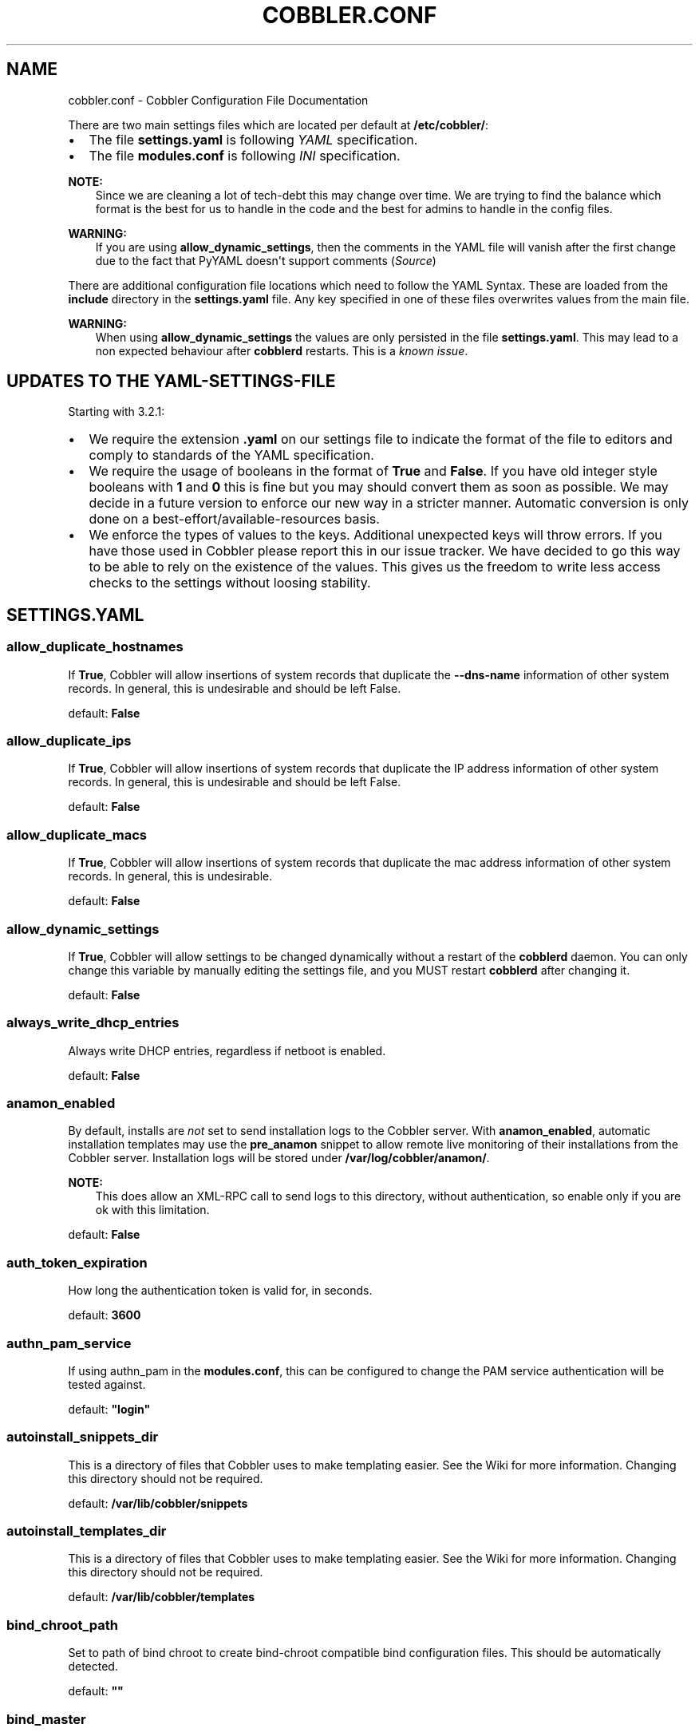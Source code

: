 .\" Man page generated from reStructuredText.
.
.TH "COBBLER.CONF" "5" "Nov 17, 2024" "3.2" "Cobbler"
.SH NAME
cobbler.conf \- Cobbler Configuration File Documentation
.
.nr rst2man-indent-level 0
.
.de1 rstReportMargin
\\$1 \\n[an-margin]
level \\n[rst2man-indent-level]
level margin: \\n[rst2man-indent\\n[rst2man-indent-level]]
-
\\n[rst2man-indent0]
\\n[rst2man-indent1]
\\n[rst2man-indent2]
..
.de1 INDENT
.\" .rstReportMargin pre:
. RS \\$1
. nr rst2man-indent\\n[rst2man-indent-level] \\n[an-margin]
. nr rst2man-indent-level +1
.\" .rstReportMargin post:
..
.de UNINDENT
. RE
.\" indent \\n[an-margin]
.\" old: \\n[rst2man-indent\\n[rst2man-indent-level]]
.nr rst2man-indent-level -1
.\" new: \\n[rst2man-indent\\n[rst2man-indent-level]]
.in \\n[rst2man-indent\\n[rst2man-indent-level]]u
..
.sp
There are two main settings files which are located per default at \fB/etc/cobbler/\fP:
.INDENT 0.0
.IP \(bu 2
The file \fBsettings.yaml\fP is following \fI\%YAML\fP specification.
.IP \(bu 2
The file \fBmodules.conf\fP is following
\fI\%INI\fP specification.
.UNINDENT
.sp
\fBNOTE:\fP
.INDENT 0.0
.INDENT 3.5
Since we are cleaning a lot of tech\-debt this may change over time. We are trying to find the balance which
format is the best for us to handle in the code and the best for admins to handle in the config files.
.UNINDENT
.UNINDENT
.sp
\fBWARNING:\fP
.INDENT 0.0
.INDENT 3.5
If you are using \fBallow_dynamic_settings\fP, then the comments in the YAML file will vanish after the first
change due to the fact that PyYAML doesn\(aqt support comments
(\fI\%Source\fP)
.UNINDENT
.UNINDENT
.sp
There are additional configuration file locations which need to follow the YAML Syntax. These are loaded from the
\fBinclude\fP directory in the \fBsettings.yaml\fP file. Any key specified in one of these files overwrites values from the
main file.
.sp
\fBWARNING:\fP
.INDENT 0.0
.INDENT 3.5
When using \fBallow_dynamic_settings\fP the values are only persisted in the file \fBsettings.yaml\fP\&. This
may lead to a non expected behaviour after \fBcobblerd\fP restarts. This is a
\fI\%known issue\fP\&.
.UNINDENT
.UNINDENT
.SH UPDATES TO THE YAML-SETTINGS-FILE
.sp
Starting with 3.2.1:
.INDENT 0.0
.IP \(bu 2
We require the extension \fB\&.yaml\fP on our settings file to indicate the format of the file to editors and comply to
standards of the YAML specification.
.IP \(bu 2
We require the usage of booleans in the format of \fBTrue\fP and \fBFalse\fP\&. If you have old integer style booleans with
\fB1\fP and \fB0\fP this is fine but you may should convert them as soon as possible. We may decide in a future version to
enforce our new way in a stricter manner. Automatic conversion is only done on a best\-effort/available\-resources
basis.
.IP \(bu 2
We enforce the types of values to the keys. Additional unexpected keys will throw errors. If you have those used in
Cobbler please report this in our issue tracker. We have decided to go this way to be able to rely on the existence
of the values. This gives us the freedom to write less access checks to the settings without loosing stability.
.UNINDENT
.SH SETTINGS.YAML
.SS allow_duplicate_hostnames
.sp
If \fBTrue\fP, Cobbler will allow insertions of system records that duplicate the \fB\-\-dns\-name\fP information of other
system records. In general, this is undesirable and should be left False.
.sp
default: \fBFalse\fP
.SS allow_duplicate_ips
.sp
If \fBTrue\fP, Cobbler will allow insertions of system records that duplicate the IP address information of other system
records. In general, this is undesirable and should be left False.
.sp
default: \fBFalse\fP
.SS allow_duplicate_macs
.sp
If \fBTrue\fP, Cobbler will allow insertions of system records that duplicate the mac address information of other system
records. In general, this is undesirable.
.sp
default: \fBFalse\fP
.SS allow_dynamic_settings
.sp
If \fBTrue\fP, Cobbler will allow settings to be changed dynamically without a restart of the \fBcobblerd\fP daemon. You can
only change this variable by manually editing the settings file, and you MUST restart \fBcobblerd\fP after changing it.
.sp
default: \fBFalse\fP
.SS always_write_dhcp_entries
.sp
Always write DHCP entries, regardless if netboot is enabled.
.sp
default: \fBFalse\fP
.SS anamon_enabled
.sp
By default, installs are \fInot\fP set to send installation logs to the Cobbler server. With \fBanamon_enabled\fP, automatic
installation templates may use the \fBpre_anamon\fP snippet to allow remote live monitoring of their installations from
the Cobbler server. Installation logs will be stored under \fB/var/log/cobbler/anamon/\fP\&.
.sp
\fBNOTE:\fP
.INDENT 0.0
.INDENT 3.5
This does allow an XML\-RPC call to send logs to this directory, without authentication, so enable only if you
are ok with this limitation.
.UNINDENT
.UNINDENT
.sp
default: \fBFalse\fP
.SS auth_token_expiration
.sp
How long the authentication token is valid for, in seconds.
.sp
default: \fB3600\fP
.SS authn_pam_service
.sp
If using authn_pam in the \fBmodules.conf\fP, this can be configured to change the PAM service authentication will be
tested against.
.sp
default: \fB"login"\fP
.SS autoinstall_snippets_dir
.sp
This is a directory of files that Cobbler uses to make templating easier. See the Wiki for more information. Changing
this directory should not be required.
.sp
default: \fB/var/lib/cobbler/snippets\fP
.SS autoinstall_templates_dir
.sp
This is a directory of files that Cobbler uses to make templating easier. See the Wiki for more information. Changing
this directory should not be required.
.sp
default: \fB/var/lib/cobbler/templates\fP
.SS bind_chroot_path
.sp
Set to path of bind chroot to create bind\-chroot compatible bind configuration files. This should be automatically
detected.
.sp
default: \fB""\fP
.SS bind_master
.sp
Set to the ip address of the master bind DNS server for creating secondary bind configuration files.
.sp
default: \fB127.0.0.1\fP
.SS boot_loader_conf_template_dir
.sp
Location of templates used for boot loader config generation.
.sp
default: \fB"/etc/cobbler/boot_loader_conf"\fP
.SS bootloaders_dir
.sp
The location where Cobbler searches for the bootloaders to copy into the web directory.
.sp
default: \fB/var/lib/cobbler/loaders\fP
.SS grubconfig_dir
.sp
The location where Cobbler searches for GRUB configuration files.
.sp
default: \fB/var/lib/cobbler/grub_config\fP
.SS build_reporting_*
.sp
Email out a report when Cobbler finishes installing a system.
.INDENT 0.0
.IP \(bu 2
enabled: Set to \fBtrue\fP to turn this feature on
.IP \(bu 2
email: Which addresses to email
.IP \(bu 2
ignorelist: TODO
.IP \(bu 2
sender: Optional
.IP \(bu 2
smtp_server: Used to specify another server for an MTA.
.IP \(bu 2
subject: Use the default subject unless overridden.
.UNINDENT
.sp
defaults:
.INDENT 0.0
.INDENT 3.5
.sp
.nf
.ft C
build_reporting_enabled: false
build_reporting_sender: ""
build_reporting_email: [ \(aqroot@localhost\(aq ]
build_reporting_smtp_server: "localhost"
build_reporting_subject: ""
build_reporting_ignorelist: [ "" ]
.ft P
.fi
.UNINDENT
.UNINDENT
.SS buildisodir
.sp
Used for caching the intermediate files for ISO\-Building. You may want to use a SSD, a tmpfs or something which does not
persist across reboots and can be easily thrown away but is also fast.
.sp
default: \fB/var/cache/cobbler/buildiso\fP
.SS cache_enabled
.sp
If \fBcache_enabled\fP is \fBTrue\fP, a cache will keep converted records in memory to make checking them faster. This helps
with use cases like writing out large numbers of records. There is a known issue with cache and remote XML\-RPC API
calls. If you will use Cobbler with config management or infrastructure\-as\-code tools such as Terraform, it is
recommended to disable by setting to \fBFalse\fP\&.
.sp
default: \fBTrue\fP
.SS cheetah_import_whitelist
.sp
Cheetah\-language autoinstall templates can import Python modules. while this is a useful feature, it is not safe to
allow them to import anything they want. This whitelists which modules can be imported through Cheetah. Users can expand
this as needed but should never allow modules such as subprocess or those that allow access to the filesystem as Cheetah
templates are evaluated by \fBcobblerd\fP as code.
.INDENT 0.0
.TP
.B default:
.INDENT 7.0
.IP \(bu 2
\fBrandom\fP
.IP \(bu 2
\fBre\fP
.IP \(bu 2
\fBtime\fP
.IP \(bu 2
\fBnetaddr\fP
.UNINDENT
.UNINDENT
.SS client_use_https
.sp
If set to \fBTrue\fP, all commands to the API (not directly to the XML\-RPC server) will go over HTTPS instead of plain
text. Be sure to change the \fBhttp_port\fP setting to the correct value for the web server.
.sp
default: \fBFalse\fP
.SS client_use_localhost
.sp
If set to \fBTrue\fP, all commands will be forced to use the localhost address instead of using the above value which can
force commands like \fBcobbler sync\fP to open a connection to a remote address if one is in the configuration and would
traceback.
.sp
default: \fBFalse\fP
.SS cobbler_master
.sp
Used for replicating the Cobbler instance.
.sp
default: \fB""\fP
.SS convert_server_to_ip
.sp
Convert hostnames to IP addresses (where possible) so DNS isn\(aqt a requirement for various tasks to work correctly.
.sp
default: \fBFalse\fP
.SS createrepo_flags
.sp
Default \fBcreaterepo_flags\fP to use for new repositories.
.sp
default: \fB"\-c cache \-s sha"\fP
.SS default_autoinstall
.sp
If no autoinstall template is specified to profile add, use this template.
.sp
default: \fB/var/lib/cobbler/templates/default.ks\fP
.SS default_name_*
.sp
Configure all installed systems to use these name servers by default unless defined differently in the profile. For DHCP
configurations you probably do \fBnot\fP want to supply this.
.sp
defaults:
.INDENT 0.0
.INDENT 3.5
.sp
.nf
.ft C
default_name_servers: []
default_name_servers_search: []
.ft P
.fi
.UNINDENT
.UNINDENT
.SS default_ownership
.sp
if using the \fBauthz_ownership\fP module, objects created without specifying an owner are assigned to this owner and/or
group.
.INDENT 0.0
.TP
.B default:
.INDENT 7.0
.IP \(bu 2
\fBadmin\fP
.UNINDENT
.UNINDENT
.SS default_password_crypted
.sp
Cobbler has various sample automatic installation templates stored in \fB/var/lib/cobbler/templates/\fP\&. This
controls what install (root) password is set up for those systems that reference this variable. The factory default is
"cobbler" and Cobbler check will warn if this is not changed. The simplest way to change the password is to run
\fBopenssl passwd \-1\fP and put the output between the \fB""\fP\&.
.sp
default: \fB"$1$mF86/UHC$WvcIcX2t6crBz2onWxyac."\fP
.SS default_template_type
.sp
The default template type to use in the absence of any other detected template. If you do not specify the template
with \fB#template=<template_type>\fP on the first line of your templates/snippets, Cobbler will assume try to use the
following template engine to parse the templates.
.sp
\fBNOTE:\fP
.INDENT 0.0
.INDENT 3.5
Over time we will try to deprecate and remove Cheetah3 as a template engine. It is hard to package and there
are fewer guides then with Jinja2. Making the templating independent of the engine is a task which complicates
the code. Thus, please try to use Jinja2. We will try to support a seamless transition on a best\-effort basis.
.UNINDENT
.UNINDENT
.sp
Current valid values are: \fBcheetah\fP, \fBjinja2\fP
.sp
default: \fB"cheetah"\fP
.SS default_virt_bridge
.sp
For libvirt based installs in Koan, if no virt\-bridge is specified, which bridge do we try? For EL 4/5 hosts this should
be \fBxenbr0\fP, for all versions of Fedora, try \fBvirbr0\fP\&. This can be overridden on a per\-profile basis or at the Koan
command line though this saves typing to just set it here to the most common option.
.sp
default: \fBxenbr0\fP
.SS default_virt_disk_driver
.sp
The on\-disk format for the virtualization disk.
.sp
default: \fBraw\fP
.SS default_virt_file_size
.sp
Use this as the default disk size for virt guests (GB).
.sp
default: \fB5\fP
.SS default_virt_ram
.sp
Use this as the default memory size for virt guests (MB).
.sp
default: \fB512\fP
.SS default_virt_type
.sp
If Koan is invoked without \fB\-\-virt\-type\fP and no virt\-type is set on the profile/system, what virtualization type
should be assumed?
.sp
Current valid values are:
.INDENT 0.0
.IP \(bu 2
\fBxenpv\fP
.IP \(bu 2
\fBxenfv\fP
.IP \(bu 2
\fBqemu\fP
.IP \(bu 2
\fBvmware\fP
.UNINDENT
.sp
\fBNOTE\fP: this does not change what \fBvirt_type\fP is chosen by import.
.sp
default: \fBxenpv\fP
.SS enable_gpxe
.sp
Enable gPXE booting? Enabling this option will cause Cobbler to copy the \fBundionly.kpxe\fP file to the TFTP root
directory, and if a profile/system is configured to boot via gPXE it will chain load off \fBpxelinux.0\fP\&.
.sp
\fBNOTE:\fP
.INDENT 0.0
.INDENT 3.5
We now gPXE is not active anymore and try to transition the code, settings and guide we have to iPXE.
.UNINDENT
.UNINDENT
.sp
default: \fBFalse\fP
.SS enable_menu
.sp
Controls whether Cobbler will add each new profile entry to the default PXE boot menu. This can be over\-ridden on a
per\-profile basis when adding/editing profiles with \fB\-\-enable\-menu=False/True\fP\&. Users should ordinarily leave this
setting enabled unless they are concerned with accidental reinstall from users who select an entry at the PXE boot
menu. Adding a password to the boot menus templates may also be a good solution to prevent unwanted reinstallations.
.sp
default: \fBTrue\fP
.SS http_port
.sp
Change this port if Apache is not running plain text on port 80. Most people can leave this alone.
.sp
default: \fB80\fP
.SS include
.sp
Include other configuration snippets with this regular expression. This is a list of folders.
.sp
default: \fB[ "/etc/cobbler/settings.d/*.settings" ]\fP
.SS iso_template_dir
.sp
Folder to search for the ISO templates. These will build the boot\-menu of the built ISO.
.sp
default: \fB/etc/cobbler/iso\fP
.SS jinja2_includedir
.sp
This is a directory of files that Cobbler uses to include files into Jinja2 templates. Per default this settings is
commented out.
.sp
default: \fB/var/lib/cobbler/jinja2\fP
.SS kernel_options
.sp
Kernel options that should be present in every Cobbler installation. Kernel options can also be applied at the
distro/profile/system level.
.sp
default: \fB{}\fP
.SS ldap_*
.sp
Configuration options if using the authn_ldap module. See the Wiki for details. This can be ignored if you are not
using LDAP for WebUI/XML\-RPC authentication.
.sp
defaults:
.INDENT 0.0
.INDENT 3.5
.sp
.nf
.ft C
ldap_server: "ldap.example.com"
ldap_base_dn: "DC=example,DC=com"
ldap_port: 389
ldap_tls: true
ldap_anonymous_bind: true
ldap_search_bind_dn: \(aq\(aq
ldap_search_passwd: \(aq\(aq
ldap_search_prefix: \(aquid=\(aq
ldap_tls_cacertfile: \(aq\(aq
ldap_tls_keyfile: \(aq\(aq
ldap_tls_certfile: \(aq\(aq
.ft P
.fi
.UNINDENT
.UNINDENT
.SS bind_manage_ipmi
.sp
When using the Bind9 DNS server, you can enable or disable if the BMCs should receive own DNS entries.
.sp
default: \fBFalse\fP
.SS manage_dhcp
.sp
Set to \fBTrue\fP to enable Cobbler\(aqs DHCP management features. The choice of DHCP management engine is in
\fB/etc/cobbler/modules.conf\fP\&.
.sp
default: \fBTrue\fP
.SS manage_dns
.sp
Set to \fBTrue\fP to enable Cobbler\(aqs DNS management features. The choice of DNS management engine is in
\fB/etc/cobbler/modules.conf\fP\&.
.sp
default: \fBFalse\fP
.SS manage_*_zones
.sp
If using BIND (named) for DNS management in \fB/etc/cobbler/modules.conf\fP and \fBmanage_dns\fP is enabled (above), this
lists which zones are managed. See dns\-management for more information.
.sp
defaults:
.INDENT 0.0
.INDENT 3.5
.sp
.nf
.ft C
manage_forward_zones: []
manage_reverse_zones: []
.ft P
.fi
.UNINDENT
.UNINDENT
.SS manage_genders
.sp
Whether or not to manage the genders file. For more information on that visit:
\fI\%github.com/chaos/genders\fP
.sp
default: \fBFalse\fP
.SS manage_rsync
.sp
Set to \fBTrue\fP to enable Cobbler\(aqs RSYNC management features.
.sp
default: \fBFalse\fP
.SS manage_tftpd
.sp
Set to \fBTrue\fP to enable Cobbler\(aqs TFTP management features. The choice of TFTP management engine is in
\fB/etc/cobbler/modules.conf\fP\&.
.sp
default: \fBTrue\fP
.SS mgmt_*
.sp
Cobbler has a feature that allows for integration with config management systems such as Puppet. The following
parameters work in conjunction with \fB\-\-mgmt\-classes\fP and are described in further detail at
configuration\-management\&.
.INDENT 0.0
.INDENT 3.5
.sp
.nf
.ft C
mgmt_classes: []
mgmt_parameters:
    from_cobbler: true
.ft P
.fi
.UNINDENT
.UNINDENT
.SS next_server
.sp
If using Cobbler with \fBmanage_dhcp\fP, put the IP address of the Cobbler server here so that PXE booting guests can find
it. If you do not set this correctly, this will be manifested in TFTP open timeouts.
.sp
default: \fB127.0.0.1\fP
.SS nsupdate_enabled
.sp
This enables or disables the replacement (or removal) of records in the DNS zone for systems created (or removed) by
Cobbler.
.sp
\fBNOTE:\fP
.INDENT 0.0
.INDENT 3.5
There are additional settings needed when enabling this. Due to the limited number of resources, this won\(aqt
be done until 3.3.0. Thus please expect to run into troubles when enabling this setting.
.UNINDENT
.UNINDENT
.sp
default: \fBFalse\fP
.SS nsupdate_log
.sp
The logfile to document what records are added or removed in the DNS zone for systems.
.sp
\fBNOTE:\fP
.INDENT 0.0
.INDENT 3.5
The functionality this settings is related to is currently not tested due to tech\-debt. Please use it with
caution. This note will be removed once we were able to look deeper into this functionality of Cobbler.
.UNINDENT
.UNINDENT
.INDENT 0.0
.IP \(bu 2
Required: No
.IP \(bu 2
Default: \fB/var/log/cobbler/nsupdate.log\fP
.UNINDENT
.SS nsupdate_tsig_algorithm
.sp
\fBNOTE:\fP
.INDENT 0.0
.INDENT 3.5
The functionality this settings is related to is currently not tested due to tech\-debt. Please use it with
caution. This note will be removed once we were able to look deeper into this functionality of Cobbler.
.UNINDENT
.UNINDENT
.INDENT 0.0
.IP \(bu 2
Required: No
.IP \(bu 2
Default: \fBhmac\-sha512\fP
.UNINDENT
.SS nsupdate_tsig_key
.sp
\fBNOTE:\fP
.INDENT 0.0
.INDENT 3.5
The functionality this settings is related to is currently not tested due to tech\-debt. Please use it with
caution. This note will be removed once we were able to look deeper into this functionality of Cobbler.
.UNINDENT
.UNINDENT
.INDENT 0.0
.IP \(bu 2
Required: No
.IP \(bu 2
Default: \fB[]\fP
.UNINDENT
.SS power_management_default_type
.sp
Settings for power management features. These settings are optional. See power\-management to learn more.
.sp
Choices (refer to the \fI\%fence\-agents project\fP for a complete list):
.INDENT 0.0
.IP \(bu 2
apc_snmp
.IP \(bu 2
bladecenter
.IP \(bu 2
bullpap
.IP \(bu 2
drac
.IP \(bu 2
ether_wake
.IP \(bu 2
ilo
.IP \(bu 2
integrity
.IP \(bu 2
ipmilan
.IP \(bu 2
ipmilanplus
.IP \(bu 2
lpar
.IP \(bu 2
rsa
.IP \(bu 2
virsh
.IP \(bu 2
wti
.UNINDENT
.sp
default: \fBipmilanplus\fP
.SS proxy_url_ext
.sp
External proxy which is used by the following commands: \fBreposync\fP, \fBsignature update\fP
.sp
defaults:
.INDENT 0.0
.INDENT 3.5
.sp
.nf
.ft C
http: http://192.168.1.1:8080
https: https://192.168.1.1:8443
.ft P
.fi
.UNINDENT
.UNINDENT
.SS proxy_url_int
.sp
Internal proxy which is used by systems to reach Cobbler for kickstarts.
.sp
e.g.: \fBproxy_url_int: http://10.0.0.1:8080\fP
.sp
default: \fB""\fP
.SS puppet_auto_setup
.sp
If enabled, this setting ensures that puppet is installed during machine provision, a client certificate is generated
and a certificate signing request is made with the puppet master server.
.sp
default: \fBFalse\fP
.SS puppet_parameterized_classes
.sp
Choose whether to enable puppet parameterized classes or not. Puppet versions prior to 2.6.5 do not support parameters.
.sp
default: \fBTrue\fP
.SS puppet_server
.sp
Choose a \fB\-\-server\fP argument when running puppetd/puppet agent during autoinstall.
.sp
default: \fB\(aqpuppet\(aq\fP
.SS puppet_version
.sp
Let Cobbler know that you\(aqre using a newer version of puppet. Choose version 3 to use: \(aqpuppet agent\(aq; version 2 uses
status quo: \(aqpuppetd\(aq.
.sp
default: \fB2\fP
.SS puppetca_path
.sp
Location of the puppet executable, used for revoking certificates.
.sp
default: \fB"/usr/bin/puppet"\fP
.SS pxe_just_once
.sp
If this setting is set to \fBTrue\fP, Cobbler systems that pxe boot will request at the end of their installation to
toggle the \fB\-\-netboot\-enabled\fP record in the Cobbler system record. This eliminates the potential for a PXE boot loop
if the system is set to PXE first in it\(aqs BIOS order. Enable this if PXE is first in your BIOS boot order, otherwise
leave this disabled. See the manpage for \fB\-\-netboot\-enabled\fP\&.
.sp
default: \fBTrue\fP
.SS nopxe_with_triggers
.sp
If this setting is set to \fBTrue\fP, triggers will be executed when systems will request to toggle the
\fB\-\-netboot\-enabled\fP record at the end of their installation.
.sp
default: \fBTrue\fP
.SS redhat_management_permissive
.sp
If using \fBauthn_spacewalk\fP in \fBmodules.conf\fP to let Cobbler authenticate against Satellite/Spacewalk\(aqs auth system,
by default it will not allow per user access into Cobbler Web and Cobbler XML\-RPC. In order to permit this, the following
setting must be enabled HOWEVER doing so will permit all Spacewalk/Satellite users of certain types to edit all of
Cobbler\(aqs configuration. these roles are: \fBconfig_admin\fP and \fBorg_admin\fP\&. Users should turn this on only if they
want this behavior and do not have a cross\-multi\-org separation concern. If you have a single org in your satellite,
it\(aqs probably safe to turn this on and then you can use CobblerWeb alongside a Satellite install.
.sp
default: \fBFalse\fP
.SS redhat_management_server
.sp
This setting is only used by the code that supports using Uyuni/SUSE Manager/Spacewalk/Satellite authentication within Cobbler Web and
Cobbler XML\-RPC.
.sp
default: \fB"xmlrpc.rhn.redhat.com"\fP
.SS redhat_management_key
.sp
Specify the default Red Hat authorization key to use to register system. If left blank, no registration will be
attempted. Similarly you can set the \fB\-\-redhat\-management\-key\fP to blank on any system to keep it from trying to
register.
.sp
default: \fB""\fP
.SS register_new_installs
.sp
If set to \fBTrue\fP, allows \fB/usr/bin/cobbler\-register\fP (part of the Koan package) to be used to remotely add new
Cobbler system records to Cobbler. This effectively allows for registration of new hardware from system records.
.sp
default: \fBFalse\fP
.SS remove_old_puppet_certs_automatically
.sp
When a puppet managed machine is reinstalled it is necessary to remove the puppet certificate from the puppet master
server before a new certificate is signed (see above). Enabling the following feature will ensure that the certificate
for the machine to be installed is removed from the puppet master server if the puppet master server is running on the
same machine as Cobbler. This requires \fBpuppet_auto_setup\fP above to be enabled
.sp
default: \fBFalse\fP
.SS replicate_repo_rsync_options
.sp
Replication rsync options for repos set to override default value of \fB\-avzH\fP\&.
.sp
default: \fB"\-avzH"\fP
.SS replicate_rsync_options
.sp
replication rsync options for distros, autoinstalls, snippets set to override default value of \fB\-avzH\fP\&.
.sp
default: \fB"\-avzH"\fP
.SS reposync_flags
.sp
Flags to use for yum\(aqs reposync. If your version of yum reposync does not support \fB\-l\fP, you may need to remove that
option.
.sp
default: \fB"\-l \-n \-d"\fP
.SS reposync_rsync_flags
.sp
Flags to use for rysync\(aqs reposync. If archive mode (\-a,\-\-archive) is used then createrepo is not ran after the rsync as
it pulls down the repodata as well. This allows older OS\(aqs to mirror modular repos using rsync.
.sp
default: \fB"\-rltDv \-\-copy\-unsafe\-links"\fP
.SS restart_*
.sp
When DHCP and DNS management are enabled, \fBcobbler sync\fP can automatically restart those services to apply changes.
The exception for this is if using ISC for DHCP, then OMAPI eliminates the need for a restart. \fBomapi\fP, however, is
experimental and not recommended for most configurations. If DHCP and DNS are going to be managed, but hosted on a box
that is not on this server, disable restarts here and write some other script to ensure that the config files get
copied/rsynced to the destination box. This can be done by modifying the restart services trigger. Note that if
\fBmanage_dhcp\fP and \fBmanage_dns\fP are disabled, the respective parameter will have no effect. Most users should not
need to change this.
.sp
defaults:
.INDENT 0.0
.INDENT 3.5
.sp
.nf
.ft C
restart_dns: true
restart_dhcp: true
.ft P
.fi
.UNINDENT
.UNINDENT
.SS run_install_triggers
.sp
Install triggers are scripts in \fB/var/lib/cobbler/triggers/install\fP that are triggered in autoinstall pre and post
sections. Any executable script in those directories is run. They can be used to send email or perform other actions.
They are currently run as root so if you do not need this functionality you can disable it, though this will also
disable \fBcobbler status\fP which uses a logging trigger to audit install progress.
.sp
default: \fBtrue\fP
.SS scm_track_*
.sp
enables a trigger which version controls all changes to \fB/var/lib/cobbler\fP when add, edit, or sync events are
performed. This can be used to revert to previous database versions, generate RSS feeds, or for other auditing or backup
purposes. Git and Mercurial are currently supported, but Git is the recommend SCM for use with this feature.
.sp
default:
.INDENT 0.0
.INDENT 3.5
.sp
.nf
.ft C
scm_track_enabled: false
scm_track_mode: "git"
scm_track_author: "cobbler <cobbler@localhost>"
scm_push_script: "/bin/true"
.ft P
.fi
.UNINDENT
.UNINDENT
.SS serializer_pretty_json
.sp
Sort and indent JSON output to make it more human\-readable.
.sp
default: \fBFalse\fP
.SS server
.sp
This is the address of the Cobbler server \-\- as it is used by systems during the install process, it must be the address
or hostname of the system as those systems can see the server. if you have a server that appears differently to
different subnets (dual homed, etc), you need to read the \fB\-\-server\-override\fP section of the manpage for how that
works.
.sp
default: \fB127.0.0.1\fP
.SS sign_puppet_certs_automatically
.sp
When puppet starts on a system after installation it needs to have its certificate signed by the puppet master server.
Enabling the following feature will ensure that the puppet server signs the certificate after installation if the puppet
master server is running on the same machine as Cobbler. This requires \fBpuppet_auto_setup\fP above to be enabled.
.sp
default: \fBfalse\fP
.SS signature_path
.sp
The \fBcobbler import\fP workflow is powered by this file. Its location can be set with this config option.
.sp
default: \fB/var/lib/cobbler/distro_signatures.json\fP
.SS signature_url
.sp
Updates to the signatures may happen more often then we have releases. To enable you to import new version we provide
the most up to date signatures we offer on this like. You may host this file for yourself and adjust it for your needs.
.sp
default: \fBhttps://cobbler.github.io/signatures/3.0.x/latest.json\fP
.SS tftpboot_location
.sp
This variable contains the location of the tftpboot directory. If this directory is not present Cobbler does not start.
.sp
Default: \fB/srv/tftpboot\fP
.SS virt_auto_boot
.sp
Should new profiles for virtual machines default to auto booting with the physical host when the physical host reboots?
This can be overridden on each profile or system object.
.sp
default: \fBtrue\fP
.SS webdir
.sp
Cobbler\(aqs web directory.  Don\(aqt change this setting \-\- see the Wiki on "relocating your Cobbler install" if your /var partition
is not large enough.
.sp
default: \fB@@webroot@@/cobbler\fP
.SS webdir_whitelist
.sp
Directories that will not get wiped and recreated on a \fBcobbler sync\fP\&.
.sp
default:
.INDENT 0.0
.INDENT 3.5
.sp
.nf
.ft C
webdir_whitelist:
  \- misc
  \- web
  \- webui
  \- localmirror
  \- repo_mirror
  \- distro_mirror
  \- images
  \- links
  \- pub
  \- repo_profile
  \- repo_system
  \- svc
  \- rendered
  \- .link_cache
.ft P
.fi
.UNINDENT
.UNINDENT
.SS xmlrpc_port
.sp
Cobbler\(aqs public XML\-RPC listens on this port. Change this only if absolutely needed, as you\(aqll have to start supplying
a new port option to Koan if it is not the default.
.sp
default: \fB25151\fP
.SS yum_distro_priority
.sp
The default yum priority for all the distros. This is only used if yum\-priorities plugin is used. 1 is the maximum
value. Tweak with caution.
.sp
default: \fBtrue\fP
.SS yum_post_install_mirror
.sp
\fBcobbler repo add\fP commands set Cobbler up with repository information that can be used during autoinstall and is
automatically set up in the Cobbler autoinstall templates. By default, these are only available at install time. To
make these repositories usable on installed systems (since Cobbler makes a very convenient mirror) set this to \fBTrue\fP\&.
Most users can safely set this to \fBTrue\fP\&. Users who have a dual homed Cobbler server, or are installing laptops that
will not always have access to the Cobbler server may wish to leave this as \fBFalse\fP\&. In that case, the Cobbler
mirrored yum repos are still accessible at \fBhttp://cobbler.example.org/cblr/repo_mirror\fP and YUM configuration can
still be done manually. This is just a shortcut.
.sp
default: \fBTrue\fP
.SS yumdownloader_flags
.sp
Flags to use for yumdownloader. Not all versions may support \fB\-\-resolve\fP\&.
.sp
default: \fB"\-\-resolve"\fP
.SH MODULES.CONF
.sp
If you have own custom modules which are not shipped with Cobbler directly you may have additional sections here.
.SS authentication
.sp
What users can log into the WebUI and Read\-Write XML\-RPC?
.sp
Choices:
.INDENT 0.0
.IP \(bu 2
authn_denyall    \-\- no one (default)
.IP \(bu 2
authn_configfile \-\- use /etc/cobbler/users.digest (for basic setups)
.IP \(bu 2
authn_passthru   \-\- ask Apache to handle it (used for kerberos)
.IP \(bu 2
authn_ldap       \-\- authenticate against LDAP
.IP \(bu 2
authn_spacewalk  \-\- ask Spacewalk/Satellite (experimental)
.IP \(bu 2
authn_pam        \-\- use PAM facilities
.IP \(bu 2
authn_testing    \-\- username/password is always testing/testing (debug)
.IP \(bu 2
(user supplied)  \-\- you may write your own module
.UNINDENT
.sp
WARNING: this is a security setting, do not choose an option blindly.
.sp
For more information:
.INDENT 0.0
.IP \(bu 2
web\-interface
.IP \(bu 2
\fI\%https://cobbler.readthedocs.io/en/release28/5_web\-interface/security_overview.html\fP
.IP \(bu 2
\fI\%https://cobbler.readthedocs.io/en/release28/5_web\-interface/web_authentication.html#defer\-to\-apache\-kerberos\fP
.IP \(bu 2
\fI\%https://cobbler.readthedocs.io/en/release28/5_web\-interface/web_authentication.html#ldap\fP
.UNINDENT
.sp
default: \fBauthn_configfile\fP
.SS authorization
.sp
Once a user has been cleared by the WebUI/XML\-RPC, what can they do?
.sp
Choices:
.INDENT 0.0
.IP \(bu 2
authz_allowall   \-\- full access for all authenticated users (default)
.IP \(bu 2
authz_ownership  \-\- use users.conf, but add object ownership semantics
.IP \(bu 2
(user supplied)  \-\- you may write your own module
.UNINDENT
.sp
\fBWARNING\fP: this is a security setting, do not choose an option blindly.
If you want to further restrict Cobbler with ACLs for various groups,
pick authz_ownership.  authz_allowall does not support ACLs. Configuration
file does but does not support object ownership which is useful as an
additional layer of control.
.sp
For more information:
.INDENT 0.0
.IP \(bu 2
web\-interface
.IP \(bu 2
\fI\%https://cobbler.readthedocs.io/en/release28/5_web\-interface/security_overview.html\fP
.IP \(bu 2
\fI\%https://cobbler.readthedocs.io/en/release28/5_web\-interface/web_authentication.html\fP
.UNINDENT
.sp
default: \fBauthz_allowall\fP
.SS dns
.sp
Chooses the DNS management engine if \fBmanage_dns\fP is enabled in \fB/etc/cobbler/settings.yaml\fP, which is off by
default.
.sp
Choices:
.INDENT 0.0
.IP \(bu 2
manage_bind    \-\- default, uses BIND/named
.IP \(bu 2
manage_dnsmasq \-\- uses dnsmasq, also must select dnsmasq for DHCP below
.IP \(bu 2
manage_ndjbdns \-\- uses ndjbdns
.UNINDENT
.sp
\fBNOTE\fP: More configuration is still required in \fB/etc/cobbler\fP
.sp
For more information see dns\-management\&.
.sp
default: \fBmanage_bind\fP
.SS dhcp
.sp
Chooses the DHCP management engine if \fBmanage_dhcp\fP is enabled in \fB/etc/cobbler/settings.yaml\fP, which is off by
default.
.sp
Choices:
.INDENT 0.0
.IP \(bu 2
manage_isc     \-\- default, uses ISC dhcpd
.IP \(bu 2
manage_dnsmasq \-\- uses dnsmasq, also must select dnsmasq for DNS above
.UNINDENT
.sp
\fBNOTE\fP: More configuration is still required in \fB/etc/cobbler\fP
.sp
For more information see dhcp\-management\&.
.sp
default: \fBmanage_isc\fP
.SS tftpd
.sp
Chooses the TFTP management engine if \fBmanage_tftpd\fP is enabled in \fB/etc/cobbler/settings.yaml\fP, which is \fBon\fP by
default.
.sp
Choices:
.INDENT 0.0
.IP \(bu 2
manage_in_tftpd \-\- default, uses the system\(aqs TFTP server
.IP \(bu 2
manage_tftpd_py \-\- uses Cobbler\(aqs TFTP server
.UNINDENT
.sp
default: \fBmanage_in_tftpd\fP
.SH AUTHOR
Enno Gotthold
.SH COPYRIGHT
2020, Enno Gotthold
.\" Generated by docutils manpage writer.
.
